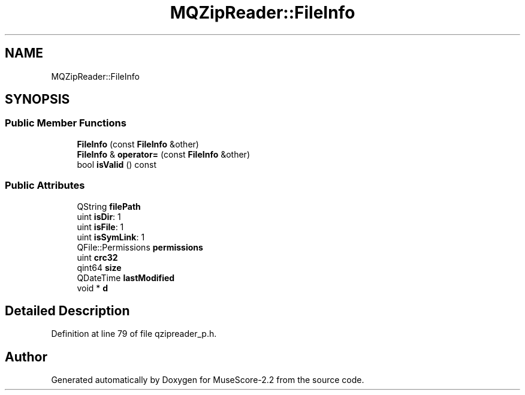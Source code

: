 .TH "MQZipReader::FileInfo" 3 "Mon Jun 5 2017" "MuseScore-2.2" \" -*- nroff -*-
.ad l
.nh
.SH NAME
MQZipReader::FileInfo
.SH SYNOPSIS
.br
.PP
.SS "Public Member Functions"

.in +1c
.ti -1c
.RI "\fBFileInfo\fP (const \fBFileInfo\fP &other)"
.br
.ti -1c
.RI "\fBFileInfo\fP & \fBoperator=\fP (const \fBFileInfo\fP &other)"
.br
.ti -1c
.RI "bool \fBisValid\fP () const"
.br
.in -1c
.SS "Public Attributes"

.in +1c
.ti -1c
.RI "QString \fBfilePath\fP"
.br
.ti -1c
.RI "uint \fBisDir\fP: 1"
.br
.ti -1c
.RI "uint \fBisFile\fP: 1"
.br
.ti -1c
.RI "uint \fBisSymLink\fP: 1"
.br
.ti -1c
.RI "QFile::Permissions \fBpermissions\fP"
.br
.ti -1c
.RI "uint \fBcrc32\fP"
.br
.ti -1c
.RI "qint64 \fBsize\fP"
.br
.ti -1c
.RI "QDateTime \fBlastModified\fP"
.br
.ti -1c
.RI "void * \fBd\fP"
.br
.in -1c
.SH "Detailed Description"
.PP 
Definition at line 79 of file qzipreader_p\&.h\&.

.SH "Author"
.PP 
Generated automatically by Doxygen for MuseScore-2\&.2 from the source code\&.

